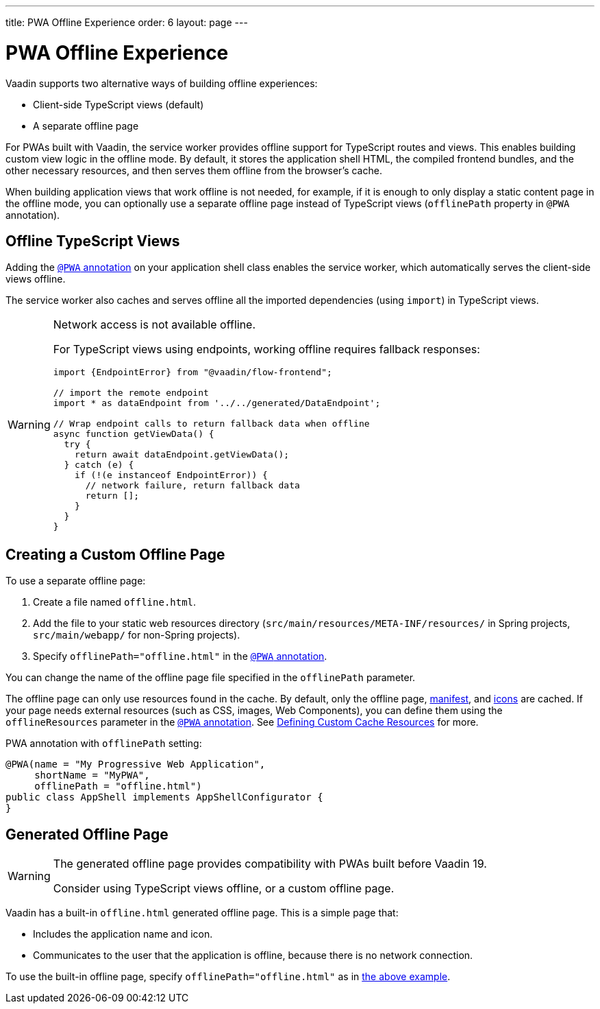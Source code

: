 ---
title: PWA Offline Experience
order: 6
layout: page
---

= PWA Offline Experience

Vaadin supports two alternative ways of building offline experiences:

* Client-side TypeScript views (default)
* A separate offline page

For PWAs built with Vaadin, the service worker provides offline support for TypeScript routes and views. This enables building custom view logic in the offline mode. By default, it stores the application shell HTML, the compiled frontend bundles, and the other necessary resources, and then serves them offline from the browser’s cache.

When building application views that work offline is not needed, for example, if it is enough to only display a static content page in the offline mode, you can optionally use a separate offline page instead of TypeScript views (`offlinePath` property in `@PWA` annotation).

== Offline TypeScript Views

Adding the <<pwa-overview#,`@PWA` annotation>> on your application shell class enables the service worker, which automatically serves the client-side views offline.

The service worker also caches and serves offline all the imported dependencies (using `import`) in TypeScript views.

[WARNING]
====
Network access is not available offline.

For TypeScript views using endpoints, working offline requires fallback responses:

[source,typescript]
----
import {EndpointError} from "@vaadin/flow-frontend";

// import the remote endpoint
import * as dataEndpoint from '../../generated/DataEndpoint';

// Wrap endpoint calls to return fallback data when offline
async function getViewData() {
  try {
    return await dataEndpoint.getViewData();
  } catch (e) {
    if (!(e instanceof EndpointError)) {
      // network failure, return fallback data
      return [];
    }
  }
}
----
====

== Creating a Custom Offline Page

To use a separate offline page:

. Create a file named `offline.html`.
. Add the file to your static web resources directory (`src/main/resources/META-INF/resources/` in Spring projects, `src/main/webapp/` for non-Spring projects).
. Specify `offlinePath="offline.html"` in the <<pwa-overview#,`@PWA` annotation>>.

You can change the name of the offline page file specified in the `offlinePath` parameter.

The offline page can only use resources found in the cache. By default, only the offline page, <<pwa-web-app-manifest#,manifest>>, and <<tutorial-pwa-icons#,icons>> are cached. If your page needs external resources (such as CSS, images, Web Components), you can define them using the `offlineResources` parameter in the <<pwa-overview#,`@PWA` annotation>>. See <<pwa-service-worker#defining-custom-cache-resources,Defining Custom Cache Resources>> for more.

[#offlinePath]
.PWA annotation with `offlinePath` setting:
[source, java]
----
@PWA(name = "My Progressive Web Application",
     shortName = "MyPWA",
     offlinePath = "offline.html")
public class AppShell implements AppShellConfigurator {
}
----

== Generated Offline Page

[WARNING]
====
The generated offline page provides compatibility with PWAs built before Vaadin 19.

Consider using TypeScript views offline, or a custom offline page.
====

Vaadin has a built-in `offline.html` generated offline page. This is a simple page that:

* Includes the application name and icon.
* Communicates to the user that the application is offline, because there is no network connection.

To use the built-in offline page, specify `offlinePath="offline.html"` as in <<#offlinePath, the above example>>.
